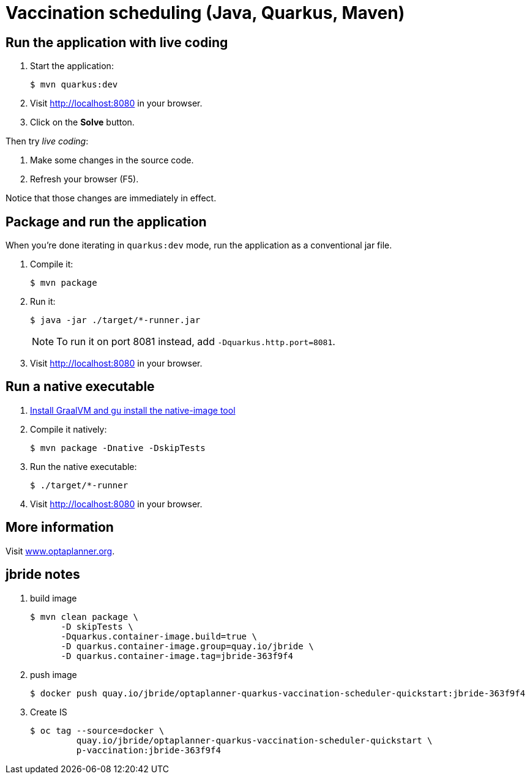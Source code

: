= Vaccination scheduling (Java, Quarkus, Maven)

== Run the application with live coding

. Start the application:
+
[source, shell]
----
$ mvn quarkus:dev
----

. Visit http://localhost:8080 in your browser.

. Click on the *Solve* button.

Then try _live coding_:

. Make some changes in the source code.
. Refresh your browser (F5).

Notice that those changes are immediately in effect.

== Package and run the application

When you're done iterating in `quarkus:dev` mode, run the application as a conventional jar file.

. Compile it:
+
[source, shell]
----
$ mvn package
----

. Run it:
+
[source, shell]
----
$ java -jar ./target/*-runner.jar
----
+
[NOTE]
====
To run it on port 8081 instead, add `-Dquarkus.http.port=8081`.
====

. Visit http://localhost:8080 in your browser.

== Run a native executable

. https://quarkus.io/guides/building-native-image#configuring-graalvm[Install GraalVM and gu install the native-image tool]

. Compile it natively:
+
[source, shell]
----
$ mvn package -Dnative -DskipTests
----

. Run the native executable:
+
[source, shell]
----
$ ./target/*-runner
----

. Visit http://localhost:8080 in your browser.

== More information

Visit https://www.optaplanner.org/[www.optaplanner.org].

== jbride notes

. build image
+
-----
$ mvn clean package \
      -D skipTests \
      -Dquarkus.container-image.build=true \
      -D quarkus.container-image.group=quay.io/jbride \
      -D quarkus.container-image.tag=jbride-363f9f4
-----

. push image
+
-----
$ docker push quay.io/jbride/optaplanner-quarkus-vaccination-scheduler-quickstart:jbride-363f9f4
-----

. Create IS
+
-----
$ oc tag --source=docker \
         quay.io/jbride/optaplanner-quarkus-vaccination-scheduler-quickstart \
         p-vaccination:jbride-363f9f4
-----

